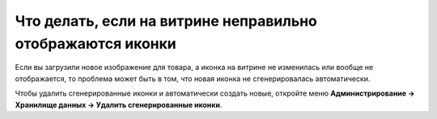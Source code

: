 ***********************************************************
Что делать, если на витрине неправильно отображаются иконки
***********************************************************

Если вы загрузили новое изображение для товара, а иконка на витрине не изменилась или вообще не отображается, то проблема может быть в том, что новая иконка не сгенерировалась автоматически.

Чтобы удалить сгенерированные иконки и автоматически создать новые, откройте меню **Администрирование → Хранилище данных → Удалить сгенерированные иконки**.
